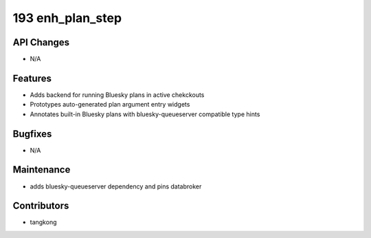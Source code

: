 193 enh_plan_step
#################

API Changes
-----------
- N/A

Features
--------
- Adds backend for running Bluesky plans in active chekckouts
- Prototypes auto-generated plan argument entry widgets
- Annotates built-in Bluesky plans with bluesky-queueserver compatible type hints

Bugfixes
--------
- N/A

Maintenance
-----------
- adds bluesky-queueserver dependency and pins databroker

Contributors
------------
- tangkong
